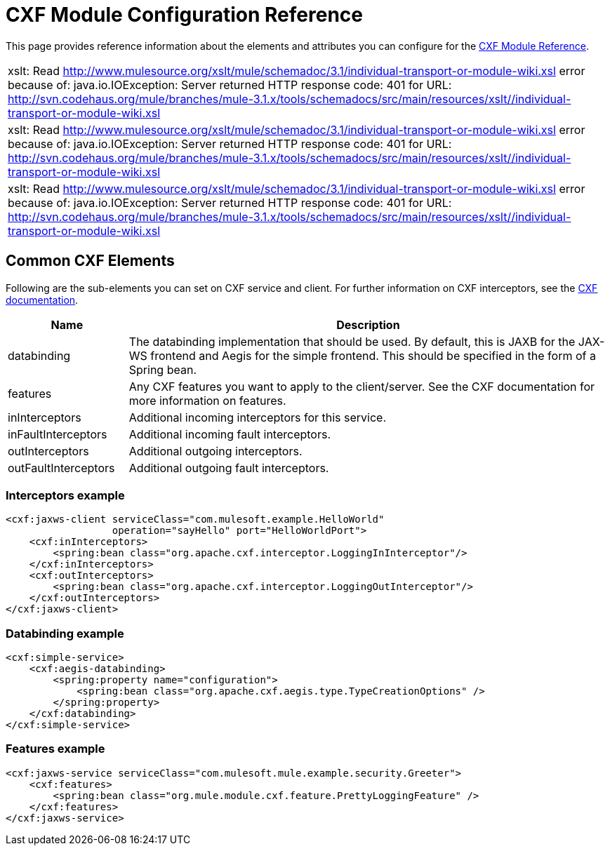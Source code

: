 = CXF Module Configuration Reference

This page provides reference information about the elements and attributes you can configure for the link:/mule\-user\-guide/v/3\.2/cxf-module-reference[CXF Module Reference].

[cols="1*a",grid=none]
|===
|
xslt: Read http://www.mulesource.org/xslt/mule/schemadoc/3.1/individual-transport-or-module-wiki.xsl error because of: java.io.IOException: Server returned HTTP response code: 401 for URL: http://svn.codehaus.org/mule/branches/mule-3.1.x/tools/schemadocs/src/main/resources/xslt//individual-transport-or-module-wiki.xsl
|
xslt: Read http://www.mulesource.org/xslt/mule/schemadoc/3.1/individual-transport-or-module-wiki.xsl error because of: java.io.IOException: Server returned HTTP response code: 401 for URL: http://svn.codehaus.org/mule/branches/mule-3.1.x/tools/schemadocs/src/main/resources/xslt//individual-transport-or-module-wiki.xsl
|
xslt: Read http://www.mulesource.org/xslt/mule/schemadoc/3.1/individual-transport-or-module-wiki.xsl error because of: java.io.IOException: Server returned HTTP response code: 401 for URL: http://svn.codehaus.org/mule/branches/mule-3.1.x/tools/schemadocs/src/main/resources/xslt//individual-transport-or-module-wiki.xsl
|===

== Common CXF Elements

Following are the sub-elements you can set on CXF service and client. For further information on CXF interceptors, see the http://cxf.apache.org/docs/interceptors.html[CXF documentation].

[%header,cols="20,80"]
|===
|Name |Description
|databinding |The databinding implementation that should be used. By default, this is JAXB for the JAX-WS frontend and Aegis for the simple frontend. This should be specified in the form of a Spring bean.
|features |Any CXF features you want to apply to the client/server. See the CXF documentation for more information on features.
|inInterceptors |Additional incoming interceptors for this service.
|inFaultInterceptors |Additional incoming fault interceptors.
|outInterceptors |Additional outgoing interceptors.
|outFaultInterceptors |Additional outgoing fault interceptors.
|===

=== Interceptors example

[source, xml, linenums]
----
<cxf:jaxws-client serviceClass="com.mulesoft.example.HelloWorld"
                  operation="sayHello" port="HelloWorldPort">
    <cxf:inInterceptors>
        <spring:bean class="org.apache.cxf.interceptor.LoggingInInterceptor"/>
    </cxf:inInterceptors>
    <cxf:outInterceptors>
        <spring:bean class="org.apache.cxf.interceptor.LoggingOutInterceptor"/>
    </cxf:outInterceptors>
</cxf:jaxws-client>
----

=== Databinding example

[source, xml, linenums]
----
<cxf:simple-service>
    <cxf:aegis-databinding>
        <spring:property name="configuration">
            <spring:bean class="org.apache.cxf.aegis.type.TypeCreationOptions" />
        </spring:property>
    </cxf:databinding>
</cxf:simple-service>
----

=== Features example

[source, xml, linenums]
----
<cxf:jaxws-service serviceClass="com.mulesoft.mule.example.security.Greeter">
    <cxf:features>
        <spring:bean class="org.mule.module.cxf.feature.PrettyLoggingFeature" />
    </cxf:features>
</cxf:jaxws-service>
----
